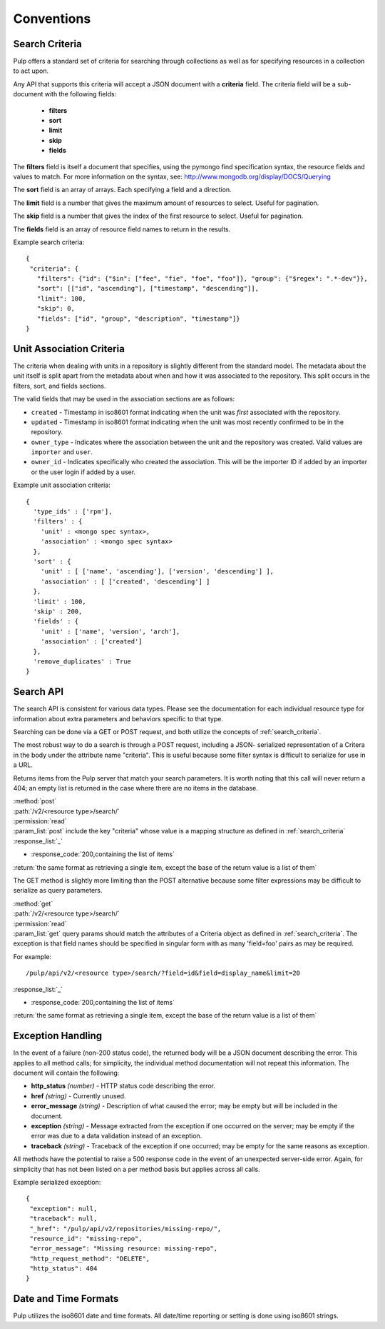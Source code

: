 Conventions
===========

.. _search_criteria:

Search Criteria
---------------

Pulp offers a standard set of criteria for searching through collections as well
as for specifying resources in a collection to act upon.

Any API that supports this criteria will accept a JSON document with a
**criteria** field. The criteria field will be a sub-document with the following
fields:

 * **filters**
 * **sort**
 * **limit**
 * **skip**
 * **fields**

The **filters** field is itself a document that specifies, using the pymongo
find specification syntax, the resource fields and values to match. For more
information on the syntax, see:
http://www.mongodb.org/display/DOCS/Querying

The **sort** field is an array of arrays. Each specifying a field and a
direction.

The **limit** field is a number that gives the maximum amount of resources to
select. Useful for pagination.

The **skip** field is a number that gives the index of the first resource to
select. Useful for pagination.

The **fields** field is an array of resource field names to return in the
results.

Example search criteria::

 {
  "criteria": {
    "filters": {"id": {"$in": ["fee", "fie", "foe", "foo"]}, "group": {"$regex": ".*-dev"}},
    "sort": [["id", "ascending"], ["timestamp", "descending"]],
    "limit": 100,
    "skip": 0,
    "fields": ["id", "group", "description", "timestamp"]}
 }

.. _unit_association_criteria:

Unit Association Criteria
-------------------------

The criteria when dealing with units in a repository is slightly different
from the standard model. The metadata about the unit itself is split apart from
the metadata about when and how it was associated to the repository. This split
occurs in the filters, sort, and fields sections.

The valid fields that may be used in the association sections are as follows:

* ``created`` - Timestamp in iso8601 format indicating when the unit was *first*
  associated with the repository.
* ``updated`` - Timestamp in iso8601 format indicating when the unit was
  most recently confirmed to be in the repository.
* ``owner_type`` - Indicates where the association between the unit and
  the repository was created. Valid values are ``importer`` and ``user``.
* ``owner_id`` - Indicates specifically who created the association. This will
  be the importer ID if added by an importer or the user login if added by
  a user.

Example unit association criteria::

  {
    'type_ids' : ['rpm'],
    'filters' : {
      'unit' : <mongo spec syntax>,
      'association' : <mongo spec syntax>
    },
    'sort' : {
      'unit' : [ ['name', 'ascending'], ['version', 'descending'] ],
      'association' : [ ['created', 'descending'] ]
    },
    'limit' : 100,
    'skip' : 200,
    'fields' : {
      'unit' : ['name', 'version', 'arch'],
      'association' : ['created']
    },
    'remove_duplicates' : True
  }

.. _search_api:

Search API
----------

The search API is consistent for various data types.  Please see the documentation
for each individual resource type for information about extra parameters and behaviors
specific to that type.

Searching can be done via a GET or POST request, and both utilize the concepts
of :ref:`search_criteria`.

The most robust way to do a search is through a POST request, including a JSON-
serialized representation of a Critera in the body under the attribute
name "criteria". This is useful because some filter syntax is difficult
to serialize for use in a URL.

Returns items from the Pulp server that match your search
parameters. It is worth noting that this call will never return a 404; an empty
list is returned in the case where there are no items in the database.

| :method:`post`
| :path:`/v2/<resource type>/search/`
| :permission:`read`
| :param_list:`post` include the key "criteria" whose value is a mapping structure as defined in :ref:`search_criteria`
| :response_list:`_`

* :response_code:`200,containing the list of items`

| :return:`the same format as retrieving a single item, except the base of the return value is a list of them`


The GET method is slightly more limiting than the POST alternative because some
filter expressions may be difficult to serialize as query parameters.

| :method:`get`
| :path:`/v2/<resource type>/search/`
| :permission:`read`
| :param_list:`get` query params should match the attributes of a Criteria
 object as defined in :ref:`search_criteria`. The exception is that field names
 should be specified in singular form with as many 'field=foo' pairs as may
 be required.

For example::

  /pulp/api/v2/<resource type>/search/?field=id&field=display_name&limit=20

| :response_list:`_`

* :response_code:`200,containing the list of items`

| :return:`the same format as retrieving a single item, except the base of the return value is a list of them`

.. _exception_handling:

Exception Handling
------------------

In the event of a failure (non-200 status code), the returned body will be a
JSON document describing the error. This applies to all method calls; for
simplicity, the individual method documentation will not repeat this information.
The document will contain the following:

* **http_status** *(number)* - HTTP status code describing the error.
* **href** *(string)* - Currently unused.
* **error_message** *(string)* - Description of what caused the error; may be empty but will
  be included in the document.
* **exception** *(string)* - Message extracted from the exception if one occurred on
  the server; may be empty if the error was due to a data validation instead of an exception.
* **traceback** *(string)* - Traceback of the exception if one occurred; may be empty for the same reasons as exception.

All methods have the potential to raise a 500 response code in the event of an
unexpected server-side error. Again, for simplicity that has not been listed on
a per method basis but applies across all calls.

Example serialized exception::

 {
  "exception": null,
  "traceback": null,
  "_href": "/pulp/api/v2/repositories/missing-repo/",
  "resource_id": "missing-repo",
  "error_message": "Missing resource: missing-repo",
  "http_request_method": "DELETE",
  "http_status": 404
 }


.. _date_and_time:

Date and Time Formats
---------------------

Pulp utilizes the iso8601 date and time formats. All date/time reporting or
setting is done using iso8601 strings.

